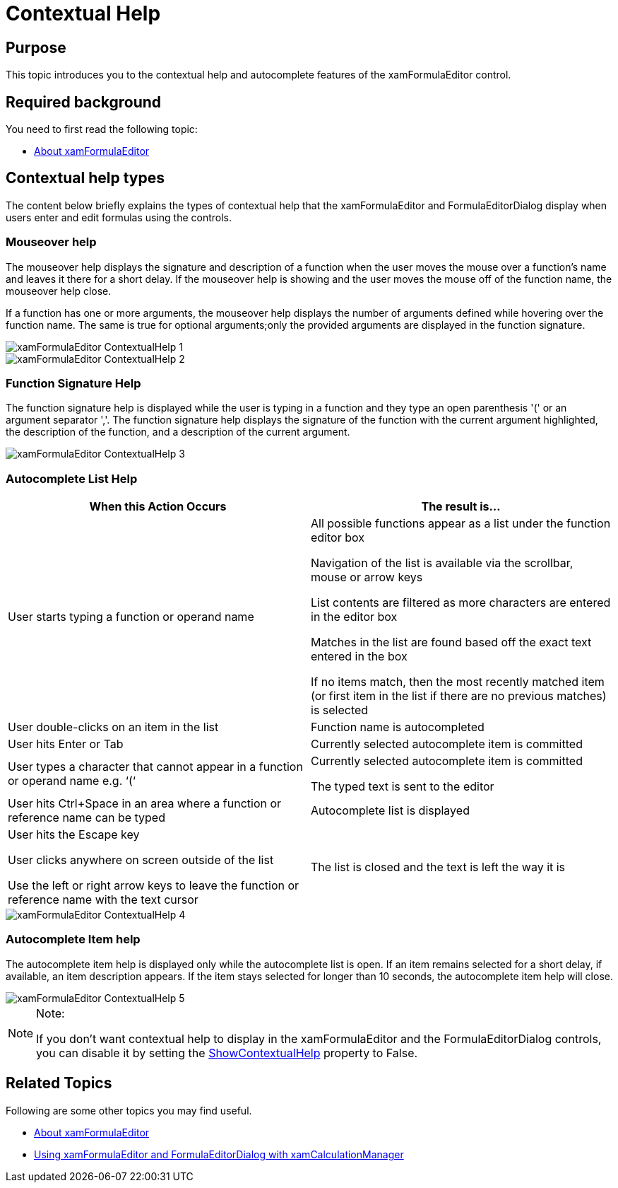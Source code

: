﻿////

|metadata|
{
    "name": "xamformulaeditor-contextualhelp",
    "controlName": ["xamFormulaEditor"],
    "tags": ["Calculations","Editing","Getting Started","Validation"],
    "guid": "3de68bca-115c-49d3-9e08-05173d57c6f3",  
    "buildFlags": [],
    "createdOn": "2016-05-25T18:21:55.0831145Z"
}
|metadata|
////

= Contextual Help

== Purpose

This topic introduces you to the contextual help and autocomplete features of the xamFormulaEditor control.

== Required background

You need to first read the following topic:

* link:xamformulaeditor-about.html[About xamFormulaEditor]

== Contextual help types

The content below briefly explains the types of contextual help that the xamFormulaEditor and FormulaEditorDialog display when users enter and edit formulas using the controls.

=== Mouseover help

The mouseover help displays the signature and description of a function when the user moves the mouse over a function’s name and leaves it there for a short delay. If the mouseover help is showing and the user moves the mouse off of the function name, the mouseover help close. 

If a function has one or more arguments, the mouseover help displays the number of arguments defined while hovering over the function name. The same is true for optional arguments;only the provided arguments are displayed in the function signature. 

image::images/xamFormulaEditor_ContextualHelp_1.png[] 

image::images/xamFormulaEditor_ContextualHelp_2.png[]

=== Function Signature Help

The function signature help is displayed while the user is typing in a function and they type an open parenthesis '(' or an argument separator ','. The function signature help displays the signature of the function with the current argument highlighted, the description of the function, and a description of the current argument. 

image::images/xamFormulaEditor_ContextualHelp_3.png[]

=== Autocomplete List Help

[options="header", cols="a,a"]
|====
|When this Action Occurs|The result is...


|User starts typing a function or operand name 

|All possible functions appear as a list under the function editor box 

Navigation of the list is available via the scrollbar, mouse or arrow keys 

List contents are filtered as more characters are entered in the editor box 

Matches in the list are found based off the exact text entered in the box 

If no items match, then the most recently matched item (or first item in the list if there are no previous matches) is selected 

|User double-clicks on an item in the list 

|Function name is autocompleted 

|User hits Enter or Tab 

|Currently selected autocomplete item is committed 

|User types a character that cannot appear in a function or operand name e.g. ‘(‘ 

|Currently selected autocomplete item is committed 

The typed text is sent to the editor 

|User hits Ctrl+Space in an area where a function or reference name can be typed 

|Autocomplete list is displayed 

|User hits the Escape key 

User clicks anywhere on screen outside of the list 

Use the left or right arrow keys to leave the function or reference name with the text cursor 

|The list is closed and the text is left the way it is 

|==== 

image::images/xamFormulaEditor_ContextualHelp_4.png[]


=== Autocomplete Item help

The autocomplete item help is displayed only while the autocomplete list is open. If an item remains selected for a short delay, if available, an item description appears. If the item stays selected for longer than 10 seconds, the autocomplete item help will close. 

image::images/xamFormulaEditor_ContextualHelp_5.png[]


.Note:
[NOTE]
====
If you don’t want contextual help to display in the xamFormulaEditor and the FormulaEditorDialog controls, you can disable it by setting the link:{ApiPlatform}controls.interactions.xamformulaeditor{ApiVersion}~infragistics.controls.interactions.formulaeditorbase~showcontextualhelp.html[ShowContextualHelp] property to False.
====

== Related Topics

Following are some other topics you may find useful.

* link:xamformulaeditor-about.html[About xamFormulaEditor]
* link:xamformulaeditor-using.html[Using xamFormulaEditor and FormulaEditorDialog with xamCalculationManager]